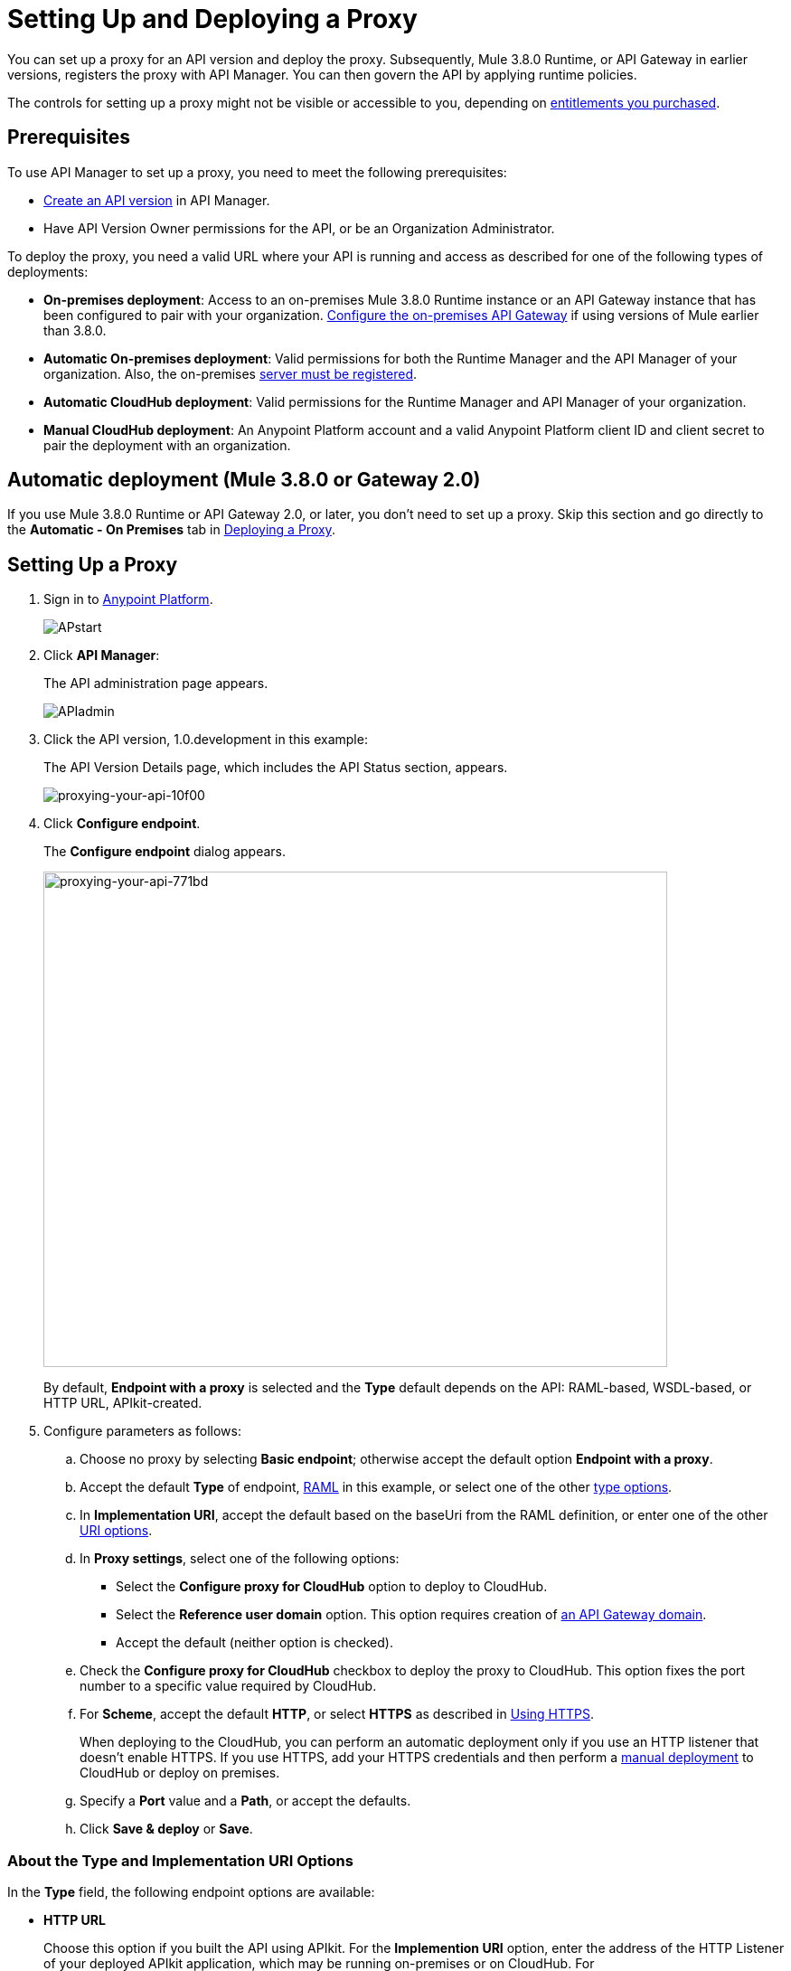 = Setting Up and Deploying a Proxy
:keywords: proxy, api, rest, raml, soap, cloudhub

You can set up a proxy for an API version and deploy the proxy. Subsequently, Mule 3.8.0 Runtime, or API Gateway in earlier versions, registers the proxy with API Manager. You can then govern the API by applying runtime policies.

The controls for setting up a proxy might not be visible or accessible to you, depending on link:/release-notes/anypoint-platform-for-apis-release-notes#april-2016-release[entitlements you purchased].

== Prerequisites

To use API Manager to set up a proxy, you need to meet the following prerequisites:

* link:/anypoint-platform-for-apis/creating-your-api-in-the-anypoint-platform[Create an API version] in API Manager.
* Have API Version Owner permissions for the API, or be an Organization Administrator. 

To deploy the proxy, you need a valid URL where your API is running and access as described for one of the following types of deployments:

* *On-premises deployment*: Access to an on-premises Mule 3.8.0 Runtime instance or an API Gateway instance that has been configured to pair with your organization. link:/anypoint-platform-for-apis/configuring-an-api-gateway[Configure the on-premises API Gateway] if using versions of Mule earlier than 3.8.0.
* *Automatic On-premises deployment*: Valid permissions for both the Runtime Manager and the API Manager of your organization. Also, the on-premises link:/runtime-manager/managing-servers#add-a-server[server must be registered].
* *Automatic CloudHub deployment*: Valid permissions for the Runtime Manager and API Manager of your organization.

* *Manual CloudHub deployment*: An Anypoint Platform account and a valid Anypoint Platform client ID and client secret to pair the deployment with an organization.

== Automatic deployment (Mule 3.8.0 or Gateway 2.0)

If you use Mule 3.8.0 Runtime or API Gateway 2.0, or later, you don't need to set up a proxy. Skip this section and go directly to the *Automatic - On Premises* tab in <<Deploying a Proxy>>.

== Setting Up a Proxy

. Sign in to link:https://anypoint.mulesoft.com/#/signin[Anypoint Platform].
+
image:APstart.png[APstart]
+
. Click *API Manager*:
+
The API administration page appears.
+
image:APIadmin.png[APIadmin]
+
. Click the API version, 1.0.development in this example:
+
The API Version Details page, which includes the API Status section, appears.
+
image::proxying-your-api-10f00.png[proxying-your-api-10f00]
+
. Click *Configure endpoint*.
+
The *Configure endpoint* dialog appears.
+
image::proxying-your-api-771bd.png[proxying-your-api-771bd,height=548,width=690]
+
By default, *Endpoint with a proxy* is selected and the *Type* default depends on the API: RAML-based, WSDL-based, or HTTP URL, APIkit-created.
. Configure parameters as follows:
+
.. Choose no proxy by selecting *Basic endpoint*; otherwise accept the default option *Endpoint with a proxy*.
.. Accept the default *Type* of endpoint, <<Anatomy of a RAML Proxy, RAML>> in this example, or select one of the other link:/anypoint-platform-for-apis/proxying-your-api#about-the-type-and-implementation-uri-options[type options]. +
.. In *Implementation URI*, accept the default based on the baseUri from the RAML definition, or enter one of the other link:/anypoint-platform-for-apis/proxying-your-api#about-the-type-and-implementation-uri-options[URI options].
.. In *Proxy settings*, select one of the following options:
+
* Select the *Configure proxy for CloudHub* option to deploy to CloudHub.
+
* Select the *Reference user domain* option. This option requires creation of link:/anypoint-platform-for-apis/api-gateway-domain[an API Gateway domain].
+
* Accept the default (neither option is checked).
+
.. Check the *Configure proxy for CloudHub* checkbox to deploy the proxy to CloudHub. This option fixes the port number to a specific value required by CloudHub. 
.. For *Scheme*, accept the default *HTTP*, or select *HTTPS* as described in <<Using HTTPS>>.
+
When deploying to the CloudHub, you can perform an automatic deployment only if you use an HTTP listener that doesn't enable HTTPS. If you use HTTPS, add your HTTPS credentials and then perform a link:/anypoint-platform-for-apis/deploying-your-api-or-proxy#deploying-to-api-gateway[manual deployment] to CloudHub or deploy on premises.

.. Specify a *Port* value and a *Path*, or accept the defaults.
+
.. Click *Save & deploy* or *Save*.

=== About the Type and Implementation URI Options

In the *Type* field, the following endpoint options are available:

* *HTTP URL*
+
Choose this option if you built the API using APIkit. For the *Implemention URI* option, enter the address of the HTTP Listener of your deployed APIkit application, which may be running on-premises or on CloudHub. For example: `http://localhost:8086/api` or `http://ab-tshirt-orders.cloudhub.io`
+
* *RAML*
+
Choose this option if you built the API using RAML.
+
* *WSDL*
+
Choose this option to manage an existing SOAP API without RAML. For the *Implemention URI* option, enter this address: `http://tshirt-service.cloudhub.io/?wsdl`
+
image:api-gw-config-ep-wsdl.png[api-gw-config-ep-wsdl, width="300"]

=== Deploying a Proxy

Select one of the following tabs for instructions about deploying a proxy:

[tabs]
------
[tab,title="CloudHub - Automatic"]
....

. In the API Status section of the API version page, click *Deploy proxy* to deploy the proxy.
+
If you configured the proxy for deployment on Cloudhub in the *Configure endpoint* dialog, then the proxy is already deployed in Cloudhub. If you did not configure the proxy for deployment on Cloudhub, the *Deploy proxy* dialog appears.
+
image::proxying-your-api-65680.png[proxying-your-api-65680]
+
. Click `Click here`.
+
Runtime Manager deploys the proxy using the registered Gateway Runtime instance. If there are no registered servers, you are prompted to add one.
+
image::proxying-your-api-b3c5e.png[proxying-your-api-b3c5e]
+
. Register your server in Runtime Manager as explained on the *Automatic - On-Premises* tab above.
+
The status of the API deployment is indicated by the marker in the API Status section of the API version page. While the app is starting, a spinner appears. After the API starts successfully, the light turns green.
+
image:api-status-new-conf-green.png[api-status-new-conf-green]
+
A new link appears under the API Status labeled *Re-deploy proxy*. If you make changes to the configuration, you can click this to re-deploy your proxy application to the same CloudHub application.
+
image:ReDeployProxy.png[ReDeployProxy]

....
[tab,title="Manual- On-Premises or CloudHub"]
....

. Click *API Status* > *Download proxy*. Your API downloads by your browser as a .zip file. This .zip file is a deployable proxy application with all of the settings you have configured for your proxy. You can download the zip file for the latest or an earlier API Gateway version:
+
image:DownloadProxy20qa.png[DownloadProxy20qa]

. If needed, modify this zip file to adjust for port conflicts, use shared connector resources, or include custom code for logic that you wish to add to the proxy.
. Now it's time to link:/anypoint-platform-for-apis/deploying-your-api-or-proxy[deploy your proxy application] to the API Gateway.
+
After deployment, the yellow circle in the status indicator turns green. Any changes you make to your proxy in the portal, such as applying new policies or adding tiers, immediately appear in your deployed proxy without the need to re-download or redeploy.
+
image:api-status-new-conf-green.png[api-status-new-conf-green]

....
[tab,title="Automatic - On-Premises"]
....

This procedure applies to API Gateway 2.0 or later installations and describes how to
link:/runtime-manager/managing-servers#add-a-server[register your server].

*Register a Server*

. In the Anypoint Platform, go to *Runtime Manager*.
+
If using the Anypoint Platform on premises, this section is named *Applications* instead
+
. Click the *Servers* tab, then *Add Servers*.
. The Add Servers screen displays a command which includes  _*token*_ specifically generated for your gateway. Copy this token to your clipboard.
. In the server where your gateway resides, open a terminal and go to the gateway's `bin` directory.
. Run the following command:
+
Where  `<token>` is the token displayed in the Add Servers screen, and `<server name>` is the name you select for your server.
+
. Start your gateway.
+
. If your gateway is not running, start it.

*Start your Gateway*

Windows: ` <MULE_HOME>\bin\gateway.bat`

Unix/Linux: `<MULE_HOME>/bin/gateway`

The above commands start the gateway as a foreground process. To start it in the terminal background, issue the `start` parameter, for example `<MULE_HOME>/bin/gateway start`.

. In API Manager, select your API, then select *Configure endpoint* in the information page for the API, shown below.
+
image:conf_api.png[conf_api]
+
. In the endpoint configuration screen shown below, fill in the required information for the API you would like to manage.
+
image:conf_endpoint_props.png[conf_endpoint_props]
+
. Click *Save & deploy*. You should see a window like the one shown below.
+
image:deploy_proxy.png[deploy_proxy]
+
If you don't see your gateway here, it means that its server was not properly registered. In this case, you see a screen like the one shown below.
+
image:no_server.png[no_server]
+
You can add a new API Gateway as described earlier.
+
+
. Select your gateway, then click *Deploy proxy*. You should see a status screen like the one below, ending in *Deploy successful*.
+
image:deploying.png[deploying]
+
. After deployment is complete, you should see the API status symbol turn green, for active. At this point, you have successfully auto-deployed your API.

....
------

== Using HTTPS

HTTPS can be applied in the following ways:

* Between the proxy and the client app (1)
* Between the proxy and the API (2)

image:proxyHTTPS-on-two-stages.png[proxyHTTPS-on-two-stages]

The way you apply HTTPS and deploy the proxy determines the method you use for setting up the proxy. The following sections describe these methods.

=== HTTPS with the Client App - On Premises

. In the Configure Endpoint menu, select HTTPS as a *scheme* on the dropdown menu.
. The generated proxy has an inbound HTTP Listener connector that references an alternative HTTP Listener Configuration element in a domain, if you use a domain, that uses HTTPS. This configuration element exists in the default Domain file in the API Gateway, but it's commented out.
.. In the API Gateway folder, open the file `domains/api-gateway/mule-domain-config.xml`. It should look like this:
+
[source,xml,linenums]
----
<mule-domain xmlns="http://www.mulesoft.org/schema/mule/ee/domain" xmlns:xsi="http://www.w3.org/2001/XMLSchema-instance" xmlns:http="http://www.mulesoft.org/schema/mule/http" xmlns:tls="http://www.mulesoft.org/schema/mule/tls" xsi:schemaLocation="http://www.mulesoft.org/schema/mule/ee/domain http://www.mulesoft.org/schema/mule/ee/domain/current/mule-domain-ee.xsd http://www.mulesoft.org/schema/mule/http http://www.mulesoft.org/schema/mule/http/current/mule-http.xsd http://www.mulesoft.org/schema/mule/tls http://www.mulesoft.org/schema/mule/tls/current/mule-tls.xsd">
 
   <http:listener-config name="http-lc-0.0.0.0-8081" host="0.0.0.0" port="8081" protocol="HTTP"/>
 
<!--
    <http:listener-config name="https-lc-0.0.0.0-8082" host="0.0.0.0" port="8082" protocol="HTTPS">
        <tls:context name="tls-context-config">
            <tls:key-store path="[replace_with_path_to_keystore_file]" password="[replace_with_store_password]" keyPassword="[replace_with_key_password]"/>
        </tls:context>
    </http:listener-config>
-->
</mule-domain>
----
+
.. In it, uncomment the HTTP `http:listener-config` element named `https-lc-0.0.0.0-8082`
.. Fill in the keystore fields in that element with your specific keystore data.
Your proxy should now be ready to deploy.

=== HTTPS with the Client App - On CloudHub

. In the Configure Endpoint menu, select HTTPS as a *scheme* on the dropdown menu.
. Download the proxy and <<Modify a Proxy Application, modify it>> to include an HTTPS Configuration element with HTTPS credentials. 
. Include the following lines of code into your proxy's `proxy.xml` file, include this outside any of the flows:
+
[source,xml,linenums]
----
<http:listener-config name="https-lc-0.0.0.0-8082" host="0.0.0.0" port="8082" protocol="HTTPS">
    <tls:context name="tls-context-config">
       <tls:key-store path="[replace_with_path_to_keystore_file]" password="[replace_with_store_password]"
             keyPassword="[replace_with_key_password]"/>
    </tls:context>
</http:listener-config>
----
+
Replace the placeholders with the actual path and passwords of the keystore. 
. Verify that the  `http:listener` element in the flow is correctly referencing this new configuration element you just added.
+
[source,code]
----
config-ref="https-lc-0.0.0.0-8082"
----


=== HTTPS with the API

. In the Configure Endpoint menu, provide an implementation URI to an HTTPS address. Specifying an HTTPS address modifies the proxy to support HTTPS. By default, the proxy signs requests using the default HTTPS credentials of the JVM.
. If you want to include other HTTPS credentials, download the proxy and modify it accordingly.
+
If you plan to import your proxy application into Studio 6.x or later, you can choose in API Manager whether to link:/anypoint-platform-for-apis/api-gateway-domain[link the application to a domain] or not. When importing your proxy application into Studio 5.x, your project is linked to a *domain* project named `api-gateway`, which is automatically created in studio if not already present. This domain project is identical to the domain that exists in CloudHub and in your default API Gateway On-Premises. It's necessary for being able to deploy your app to the Anypoint Studio server under the same conditions as those present when you deploy the app to production. If you modify your domain on the On-Premises installation to include HTTPS credentials, replicate those changes on the domain that exists in Studio to match deployment conditions.
+
. link:/mule-user-guide/v/3.8/http-request-connector[Modify the http:request-config] element in the `proxy.xml` file of the proxy to include TLS configuration elements that point to the required truststore/keystore.

== Modifying a Proxy

In most cases, the proxy you generate in API Manager is suitable for deployment out of the box. However, you can modify the proxy to log data to a file or send data to a Splunk account with the Anypoint Splunk Connector, for example. To inspect or change a proxy application, import the proxy application in http://www.mulesoft.com/platform/mule-studio[Anypoint Studio]. You can modify the application to perform additional functionality, provided essential structures remain in place. This section shows skeletal XML examples of several types of proxy applications having the essential structures.

To inspect the essential structures of a proxy application:

. After link:/anypoint-platform-for-apis/proxying-your-api#setting-up-a-proxy[setting up a proxy] using API Manager, in the Status area, click one of the *Download proxy* options.
+
. In Studio, select *File* > *Import*.
. In the Import dialog, expand the *Mule* node, and select *Anypoint Studio Generated Deployable Archive (.zip)*. Click *Next*.
. Navigate to a proxy zip file that you downloaded from API Manager.
. Click *Finish*.

You can now edit the proxy application.

=== Handling Domains Linked to the Proxy

After editing the proxy, you can export the project and then deploy it either on-premises or to CloudHub. API Gateway Runtime 1.3 - 2.x has a domain named api-gateway. In Mule 3.8.0, due to the unification of API Gateway Runtime with Mule Runtime 3.8.0 and several usability issues, the api-gateway domain has been removed. If you installed the link:/anypoint-platform-for-apis/api-gateway-domain[api-gateway domain] and linked the proxy to it, you are exporting and deploying only the proxy app. When deployed to production, the app relies on the domain, if there is one, that exists in that environment.

The following sections introduce the anatomy of the automatically generated proxy applications for a REST API, a SOAP API, and RAML proxy.

=== Anatomy of a REST Proxy

This section describes the structure of a REST proxy for an API that you can set up in API Manager. From this structure, you can add additional functionality – to log data, for example. 

A proxy abstracts the API to a layer that can be managed by API Manager. A proxy for a REST API should meet the following criteria:

* Accepts incoming service calls from applications and routes them to the URI of the target API.
* Copies any message headers from the service call and passes them along to the API.
* Avoids passing internal Mule headers both to the API and back to the requester. 
* Captures message headers from the API response and attaches them to the response message.
* Routes the response to the application that made the service call.

[tabs]
------
[tab,title="REST Proxy"]
....

Here's what a REST proxy might look like in Studio.

image::proxying-your-api-a2d91.png[proxying-your-api-a2d91]
....
[tab,title="XML"]
....
The following example shows an XML configuration of the REST proxy:

[source,xml,linenums]
----
<?xml version="1.0" encoding="UTF-8"?>

<mule xmlns:http="http://www.mulesoft.org/schema/mule/http"
	xmlns:api-platform-gw="http://www.mulesoft.org/schema/mule/api-platform-gw"
	xmlns="http://www.mulesoft.org/schema/mule/core" xmlns:doc="http://www.mulesoft.org/schema/mule/documentation"
	xmlns:spring="http://www.springframework.org/schema/beans"
	xmlns:xsi="http://www.w3.org/2001/XMLSchema-instance"
	xsi:schemaLocation="http://www.mulesoft.org/schema/mule/http http://www.mulesoft.org/schema/mule/http/current/mule-http.xsd
http://www.mulesoft.org/schema/mule/api-platform-gw http://www.mulesoft.org/schema/mule/api-platform-gw/current/mule-api-platform-gw.xsd
http://www.springframework.org/schema/beans http://www.springframework.org/schema/beans/spring-beans-current.xsd
http://www.mulesoft.org/schema/mule/core http://www.mulesoft.org/schema/mule/core/current/mule.xsd">
  <api-platform-gw:api id="${api.id}" apiName="${api.name}" version="${api.version}" flowRef="proxy" doc:name="API Autodiscovery">
        <api-platform-gw:description>${api.description}</api-platform-gw:description>
    </api-platform-gw:api>
    <http:request-config name="http-request-config" host="${implementation.host}" port="${implementation.port}" basePath="${implementation.path}" doc:name="HTTP Request Configuration"/>
    <http:listener-config name="HTTP_Listener_Configuration" host="0.0.0.0" port="8081" doc:name="HTTP Listener Configuration"/>
    <flow name="proxy">
        <http:listener config-ref="HTTP_Listener_Configuration" path="${proxy.path}" parseRequest="false" doc:name="HTTP"/>
        <flow-ref name="copy-headers" doc:name="Flow Reference"/>
        <http:request config-ref="http-request-config" method="#[message.inboundProperties['http.method']]"
                      path="#[message.inboundProperties['http.request.path'].substring(message.inboundProperties['http.listener.path'].length()-2)]" parseResponse="false" doc:name="HTTP">
            <http:request-builder>
                <http:query-params expression="#[message.inboundProperties['http.query.params']]"/>
            </http:request-builder>
            <http:success-status-code-validator values="0..599" />
        </http:request>
        <flow-ref name="copy-headers" doc:name="Flow Reference"/>
    </flow>
    <sub-flow name="copy-headers">
        <custom-transformer class="com.mulesoft.gateway.extension.CopyHeadersTransformer" doc:name="Java"/>
        <!-- This can be uncommented for customization
            <copy-properties propertyName="*"/>
            <remove-property propertyName="Host"/>
            <remove-property propertyName="Content-Length"/>
            <remove-property propertyName="MULE_*"/>
            <remove-property propertyName="Connection"/>
            <remove-property propertyName="Transfer-Encoding"/>
            <remove-property propertyName="Server"/>
        -->
    </sub-flow>
</mule>
----
....
------
When importing the proxy for the API into Studio 5.x and earlier, notice that the project is linked to a *domain* project named `api-gateway`. Studio 5.x and earlier creates a domain project if necessary. The domain project is identical to the domain that exists in CloudHub and in an API Gateway On-Premises by default. It's necessary to match the production deployment conditions when deploying an app to the Anypoint Studio 5.x server. If you modify the domain on the API Gateway on-prem installation, replicate the changes on the domain that exists in Studio 5.x or earlier. This domain project contains the `<http:listener-config` statement that the Mule flow requires.

In the API project, configure the property placeholders in the configuration in the `mule-app.properties` file, which you can find in the Package Explorer under `src/main/app`.

[source,code,linenums]
----
api.id=apiId
api.name=My API
api.version=1.0.0
api.description=This is my API
proxy.path=/api/*
implementation.host=www.google.com
implementation.port=80
implementation.path=/
http.port=8081
----

If an API requires HTTPS communication (as shown in link:/anypoint-platform-for-apis/https-api-proxy-example[the HTTPS example]) or link:/anypoint-platform-for-apis/managing-internal-links-in-api-proxies[returns internal API URLs] as part of the response, additional configuration might be required.


=== Anatomy of a SOAP Proxy

[tabs]
------
[tab,title="SOAP Proxy"]
....

A proxy for a SOAP API should meet the following criteria:

* Accepts incoming service calls from applications and routes them to the URI of your target API.
* Captures the Content-Type and stores it in a variable.
* Verifies that the request structure matches the WSDL file.
* Copies any message headers from the service call into a format that can be passed to the API without passing on the headers that are generated internally by Mule.  
* Appends the Content-Type of the original message to the API call.
* Captures message headers from the API response and attaches them to the response message without passing on the headers generated by Mule.
* After the API has issued a response, removes the message header named `connection`.
* Routes the response back to the application that made the service call.

Here's what a SOAP proxy might look like in Studio.

image::proxying-your-api-fcfe7.png[proxying-your-api-fcfe7]

....
[tab,title="XML of SOAP Proxy"]
....
Here is the skeletal XML configuration of the SOAP proxy.

[source,xml,linenums]
----
<mule xmlns:http="http://www.mulesoft.org/schema/mule/http"   xmlns:tracking="http://www.mulesoft.org/schema/mule/ee/tracking" xmlns:cxf="http://www.mulesoft.org/schema/mule/cxf" xmlns="http://www.mulesoft.org/schema/mule/core" xmlns:doc="http://www.mulesoft.org/schema/mule/documentation" xmlns:spring="http://www.springframework.org/schema/beans" xmlns:xsi="http://www.w3.org/2001/XMLSchema-instance" xsi:schemaLocation="http://www.springframework.org/schema/beans http://www.springframework.org/schema/beans/spring-beans-current.xsd
http://www.mulesoft.org/schema/mule/core http://www.mulesoft.org/schema/mule/core/current/mule.xsd
http://www.mulesoft.org/schema/mule/cxf http://www.mulesoft.org/schema/mule/cxf/current/mule-cxf.xsd
http://www.mulesoft.org/schema/mule/http http://www.mulesoft.org/schema/mule/http/current/mule-http.xsd
http://www.mulesoft.org/schema/mule/ee/tracking http://www.mulesoft.org/schema/mule/ee/tracking/current/mule-tracking-ee.xsd">
<http:request-config name="http-request-config" host="![wsdl(p['wsdl.uri']).services[0].preferredPort.addresses[0].host]" port="![wsdl(p['wsdl.uri']).services[0].preferredPort.addresses[0].port]" doc:name="HTTP Request Configuration"/>
<api-platform-gw:api id="${api.id}" apiName="${api.name}" version="${api.version}" flowRef="proxy" doc:name="API Autodiscovery">
  <api-platform-gw:description>${api.description}</api-platform-gw:description>
</api-platform-gw:api>
<flow name="proxy">
  <http:listener config-ref="http-lc-0.0.0.0-8081" path="${proxy.path}" parseRequest="false" doc:name="HTTP"/>
  <set-session-variable variableName="originalContentType" value="#[message.inboundProperties['Content-Type']]" doc:name="Session Variable"/>
  <cxf:proxy-service port="![wsdl(p['wsdl.uri']).services[0].preferredPort.name]" namespace="![wsdl(p['wsdl.uri']).targetNamespace]" service="![wsdl(p['wsdl.uri']).services[0].name]" payload="envelope" enableMuleSoapHeaders="false" soapVersion="1.2" wsdlLocation="${wsdl.uri}" doc:name="CXF">
    <cxf:features>
      <spring:bean class="org.mule.module.cxf.feature.ProxyGZIPFeature"/>
    </cxf:features>
  </cxf:proxy-service>
<flow-ref name="copy-headers" doc:name="Flow Reference"/>
  <cxf:proxy-client payload="envelope" enableMuleSoapHeaders="false" soapVersion="1.2" doc:name="CXF">
    <cxf:features>
      <spring:bean class="org.mule.module.cxf.feature.ProxyGZIPFeature"/>
    </cxf:features>
  </cxf:proxy-client>
  <set-property propertyName="Content-Type" value="#[sessionVars['originalContentType']]" doc:name="Property"/>
  <http:request config-ref="http-request-config"   path="![wsdl(p['wsdl.uri']).services[0].preferredPort.addresses[0].path]" method="POST" parseResponse="false" doc:name="HTTP">
    <http:success-status-code-validator values="0..599" />
  </http:request>
  <flow-ref name="copy-headers" doc:name="Flow Reference"/>
</flow>
    <sub-flow name="copy-headers">
        <custom-transformer class="com.mulesoft.gateway.extension.CopyHeadersTransformer" doc:name="Java"/>
        <!-- This can be uncommented for customization
            <copy-properties propertyName="*"/>
            <remove-property propertyName="Host"/>
            <remove-property propertyName="Content-Length"/>
            <remove-property propertyName="MULE_*"/>
            <remove-property propertyName="Connection"/>
            <remove-property propertyName="Transfer-Encoding"/>
            <remove-property propertyName="Server"/>
        -->
    </sub-flow>
</mule>
----
....
------

The cxf:proxy-* enableMuleSoapHeaders attribute is currently not implemented and has no effect.

Configure the property placeholders in the configuration in the `mule-app.properties` file, located in `src/main/app` of Package Explorer.

[source,code,linenums]
----
api.id=apiId
api.name=My API
api.version=1.0.0
api.description=This is my API
proxy.path=/api/*
wsdl.uri=http://baseUri.com/?wsdl
----

=== Anatomy of a RAML Proxy

[tabs]
------
[tab,title="RAML Proxy"]
....

When you set an API URL in API Manager using the *type* field, the generated proxy uses the RAML defined in the API version. A RAML proxy type differs from the pass-through proxies that you can generate from an HTTP or WSDL URL. Because the proxy is based on the RAML file, requests sent to the proxy that do not match the RAML definition, such as a request for a resource that does not exist, are rejected by the proxy itself, rather than being passed through the proxy to the API for the response.

The RAML proxy application exposes the API Console.

Here's what a RAML proxy might look like in Anypoint Studio.

image::proxying-your-api-a969c.png[proxying-your-api-a969c]

....
[tab,title="XML of RAML Proxy"]
....
Here is the skeletal XML of a RAML proxy.

[source,xml,linenums]
----
<mule xmlns="http://www.mulesoft.org/schema/mule/core"
   xmlns:http="http://www.mulesoft.org/schema/mule/http"
   xmlns:doc="http://www.mulesoft.org/schema/mule/documentation"
   xmlns:expression-language="http://www.mulesoft.org/schema/mule/expression-language-gw"
   xmlns:api-platform-gw="http://www.mulesoft.org/schema/mule/api-platform-gw"
   xmlns:apikit="http://www.mulesoft.org/schema/mule/apikit"
   xmlns:proxy="http://www.mulesoft.org/schema/mule/proxy"
   xmlns:xsi="http://www.w3.org/2001/XMLSchema-instance"
   xsi:schemaLocation="http://www.mulesoft.org/schema/mule/core http://www.mulesoft.org/schema/mule/core/current/mule.xsd
        http://www.mulesoft.org/schema/mule/http http://www.mulesoft.org/schema/mule/http/current/mule-http.xsd
        http://www.mulesoft.org/schema/mule/expression-language-gw http://www.mulesoft.org/schema/mule/expression-language-gw/current/mule-expression-language-gw.xsd
        http://www.mulesoft.org/schema/mule/apikit http://www.mulesoft.org/schema/mule/apikit/current/mule-apikit.xsd
        http://www.mulesoft.org/schema/mule/api-platform-gw http://www.mulesoft.org/schema/mule/api-platform-gw/current/mule-api-platform-gw.xsd
        http://www.mulesoft.org/schema/mule/proxy http://www.mulesoft.org/schema/mule/proxy/current/mule-proxy.xsd">

    <configuration defaultProcessingStrategy="non-blocking" />

    <expression-language:property-placeholder location="config.properties" />

    <http:listener-config name="http-lc-0.0.0.0-8081" host="0.0.0.0" port="![p['proxy.port']]" protocol="HTTP"/>

    <http:request-config
      name="http-request-config"
      host="![p['implementation.host']]"
      port="![p['implementation.port']]"
      basePath="![p['implementation.path']]"
      protocol="HTTP"
    />

    <proxy:raml-proxy-config name="proxy-config" raml="![p['raml.location']]" disableValidations="true"/>

    <api-platform-gw:api apiName="![p['api.name']]" version="![p['api.version']]" apikitRef="proxy-config" flowRef="proxy">
    </api-platform-gw:api>

    <flow name="proxy" doc:name="HTTP Proxy">
        <http:listener config-ref="http-lc-0.0.0.0-8081" path="![p['proxy.path']]" parseRequest="false" />
        <custom-processor class="com.mulesoft.gateway.extension.ProxyRequestHeadersProcessor" />
        <proxy:raml config-ref="proxy-config"/>
        <http:request config-ref="http-request-config" method="#[message.inboundProperties['http.method']]" path="#[message.inboundProperties['http.request.path'].substring(message.inboundProperties['http.listener.path'].length()-2)]" parseResponse="false">
            <http:request-builder>
                <http:query-params expression="#[message.inboundProperties['http.query.params']]"/>
            </http:request-builder>
            <http:success-status-code-validator values="0..599" />
        </http:request>
        <custom-processor class="com.mulesoft.gateway.extension.ProxyResponseHeadersProcessor" />
        <exception-strategy ref="defaultExceptionStrategy"/>
    </flow>

    <flow name="console" doc:name="console">
        <http:listener config-ref="http-lc-0.0.0.0-8081" path="![p['console.path']]" parseRequest="false" />
        <apikit:console config-ref="proxy-config"/>
    </flow>

    <apikit:mapping-exception-strategy name="defaultExceptionStrategy">
        <apikit:mapping statusCode="404">
            <apikit:exception value="org.mule.module.apikit.exception.NotFoundException"/>
            <set-payload value="resource not found"/>
        </apikit:mapping>
        <apikit:mapping statusCode="405">
            <apikit:exception value="org.mule.module.apikit.exception.MethodNotAllowedException"/>
            <set-payload value="method not allowed"/>
        </apikit:mapping>
        <apikit:mapping statusCode="504">
            <apikit:exception value="java.util.concurrent.TimeoutException"/>
            <set-payload value="Gateway timeout"/>
        </apikit:mapping>
    </apikit:mapping-exception-strategy>
</mule>
----
....
------

Configure the property placeholders in the configuration in the `mule-app.properties` file, located in `src/main/app` of Package Explorer.

[source,code,linenums]
----
api.id=apiId
api.name=My API
api.version=1.0.0
api.description=This is my API
proxy.path=/api/*
implementation.host=baseUri.com
implementation.port=80
implementation.path=/
console.path=/console/*
raml.location=api.raml
----

== See Also

* link:/anypoint-platform-for-apis/api-gateway-domain[API Gateway Domain] for the API Gateway 2.0.n and newer API Gateway domain feature.
* link:/anypoint-platform-for-apis/https-api-proxy-example[Example of a proxy application for an HTTPS API].
